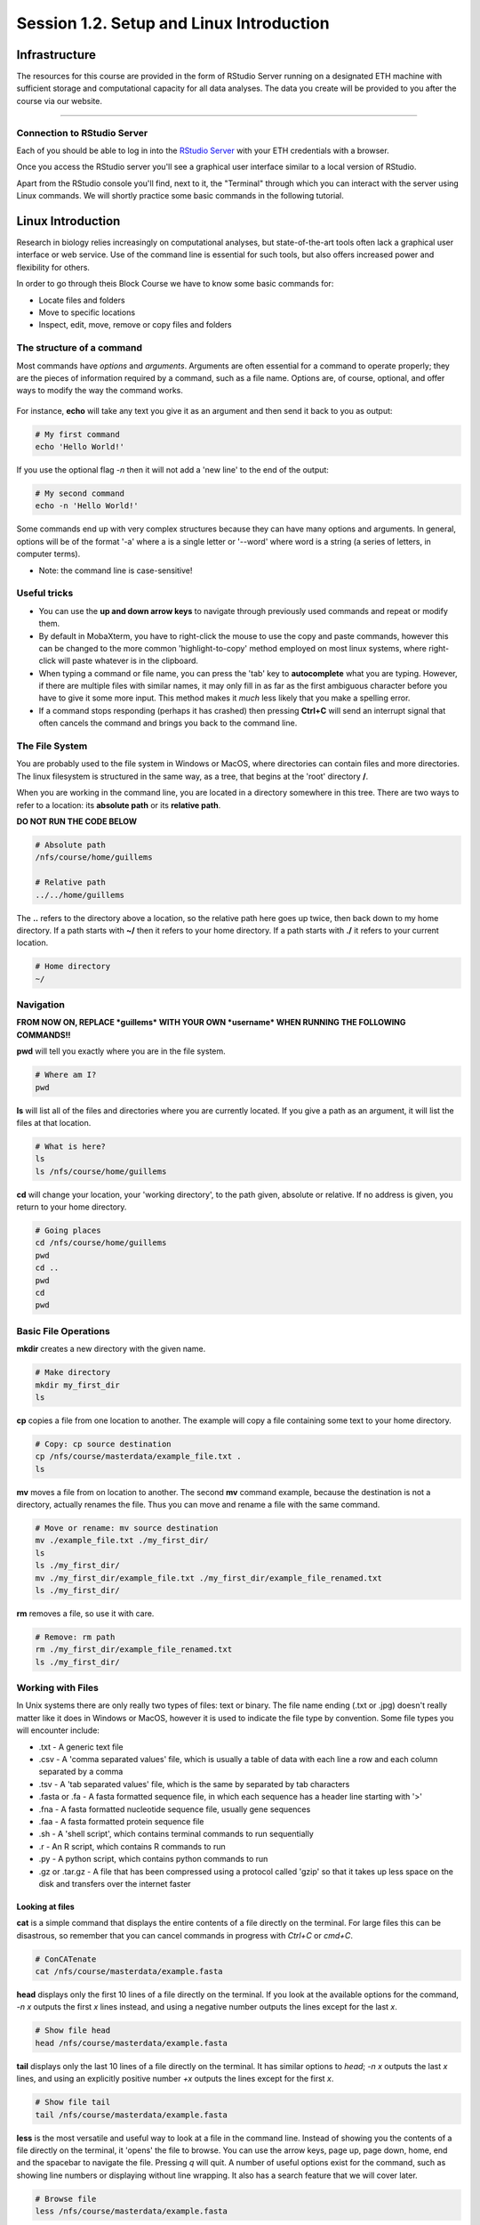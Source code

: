 
Session 1.2. Setup and Linux Introduction
=========================================

Infrastructure
--------------

The resources for this course are provided in the form of RStudio Server running on a designated ETH machine with sufficient storage and computational capacity for all data analyses. The data you create will be provided to you after the course via our website.

----

Connection to RStudio Server
^^^^^^^^^^^^^^^^^^^^^^^^^^^^

Each of you should be able to log in into the  `RStudio Server <https://rstudio-teaching.ethz.ch/>`_ with your ETH credentials with a browser.

Once you access the RStudio server you'll see a graphical user interface similar to a local version of RStudio.

.. image:: images/rstudioserver.jpg
     :align: center

Apart from the RStudio console you'll find, next to it, the "Terminal" through which you can interact with the server using Linux commands. We will shortly practice some basic commands in the following tutorial.

Linux Introduction
------------------
Research in biology relies increasingly on computational analyses, but state-of-the-art tools often lack a graphical user interface or web service. Use of the command line is essential for such tools, but also offers increased power and flexibility for others.

In order to go through theis Block Course we have to know some basic commands for:

* Locate files and folders
* Move to specific locations
* Inspect, edit, move, remove or copy files and folders

The structure of a command
^^^^^^^^^^^^^^^^^^^^^^^^^^

Most commands have *options* and *arguments*. Arguments are often essential for a command to operate properly; they are the pieces of information required by a command, such as a file name. Options are, of course, optional, and offer ways to modify the way the command works.

.. figure:: images/command_structure.png
    :align: center

For instance, **echo** will take any text you give it as an argument and then send it back to you as output:

.. code-block:: bash

    # My first command
    echo 'Hello World!'

If you use the optional flag *-n* then it will not add a 'new line' to the end of the output:

.. code-block:: bash

    # My second command
    echo -n 'Hello World!'

Some commands end up with very complex structures because they can have many options and arguments. In general, options will be of the format '-a' where a is a single letter or '--word' where word is a string (a series of letters, in computer terms).

* Note: the command line is case-sensitive!

Useful tricks
^^^^^^^^^^^^^

* You can use the **up and down arrow keys** to navigate through previously used commands and repeat or modify them.

* By default in MobaXterm, you have to right-click the mouse to use the copy and paste commands, however this can be changed to the more common 'highlight-to-copy' method employed on most linux systems, where right-click will paste whatever is in the clipboard.

* When typing a command or file name, you can press the 'tab' key to **autocomplete** what you are typing. However, if there are multiple files with similar names, it may only fill in as far as the first ambiguous character before you have to give it some more input. This method makes it *much* less likely that you make a spelling error.

* If a command stops responding (perhaps it has crashed) then pressing **Ctrl+C** will send an interrupt signal that often cancels the command and brings you back to the command line.


The File System
^^^^^^^^^^^^^^^

You are probably used to the file system in Windows or MacOS, where directories can contain files and more directories. The linux filesystem is structured in the same way, as a tree, that begins at the 'root' directory **/**.

.. image::
    images/filesystem_hierarchy.png

When you are working in the command line, you are located in a directory somewhere in this tree. There are two ways to refer to a location: its **absolute path** or its **relative path**.

**DO NOT RUN THE CODE BELOW**

.. code-block:: bash

    # Absolute path
    /nfs/course/home/guillems

    # Relative path
    ../../home/guillems

The **..** refers to the directory above a location, so the relative path here goes up twice, then back down to my home directory. If a path starts with **~/** then it refers to your home directory. If a path starts with **./** it refers to your current location.

.. code-block:: bash

    # Home directory
    ~/

Navigation
^^^^^^^^^^

**FROM NOW ON, REPLACE *guillems* WITH YOUR OWN *username* WHEN RUNNING THE FOLLOWING COMMANDS!!**

**pwd** will tell you exactly where you are in the file system.

.. code-block:: bash

    # Where am I?
    pwd

**ls** will list all of the files and directories where you are currently located. If you give a path as an argument, it will list the files at that location.

.. code-block:: bash

    # What is here?
    ls
    ls /nfs/course/home/guillems

**cd** will change your location, your 'working directory', to the path given, absolute or relative. If no address is given, you return to your home directory.

.. code-block:: bash

    # Going places
    cd /nfs/course/home/guillems
    pwd
    cd ..
    pwd
    cd
    pwd



Basic File Operations
^^^^^^^^^^^^^^^^^^^^^

**mkdir** creates a new directory with the given name.

.. code-block:: bash

    # Make directory
    mkdir my_first_dir
    ls

**cp** copies a file from one location to another. The example will copy a file containing some text to your home directory.

.. code-block:: bash

    # Copy: cp source destination
    cp /nfs/course/masterdata/example_file.txt .
    ls

**mv** moves a file from on location to another. The second **mv** command example, because the destination is not a directory, actually renames the file. Thus you can move and rename a file with the same command.

.. code-block:: bash

    # Move or rename: mv source destination
    mv ./example_file.txt ./my_first_dir/
    ls
    ls ./my_first_dir/
    mv ./my_first_dir/example_file.txt ./my_first_dir/example_file_renamed.txt
    ls ./my_first_dir/

**rm** removes a file, so use it with care.

.. code-block:: bash

    # Remove: rm path
    rm ./my_first_dir/example_file_renamed.txt
    ls ./my_first_dir/


Working with Files
^^^^^^^^^^^^^^^^^^

In Unix systems there are only really two types of files: text or binary. The file name ending (.txt or .jpg) doesn't really matter like it does in Windows or MacOS, however it is used to indicate the file type by convention. Some file types you will encounter include:

* .txt - A generic text file
* .csv - A 'comma separated values' file, which is usually a table of data with each line a row and each column separated by a comma
* .tsv - A 'tab separated values' file, which is the same by separated by tab characters
* .fasta or .fa - A fasta formatted sequence file, in which each sequence has a header line starting with '>'
* .fna - A fasta formatted nucleotide sequence file, usually gene sequences
* .faa - A fasta formatted protein sequence file
* .sh - A 'shell script', which contains terminal commands to run sequentially
* .r - An R script, which contains R commands to run
* .py - A python script, which contains python commands to run
* .gz or .tar.gz - A file that has been compressed using a protocol called 'gzip' so that it takes up less space on the disk and transfers over the internet faster


Looking at files
****************

**cat** is a simple command that displays the entire contents of a file directly on the terminal. For large files this can be disastrous, so remember that you can cancel commands in progress with *Ctrl+C* or *cmd+C*.

.. code-block:: bash

    # ConCATenate
    cat /nfs/course/masterdata/example.fasta

**head** displays only the first 10 lines of a file directly on the terminal. If you look at the available options for the command, *-n x* outputs the first *x* lines instead, and using a negative number outputs the lines except for the last *x*.

.. code-block:: bash

    # Show file head
    head /nfs/course/masterdata/example.fasta

**tail** displays only the last 10 lines of a file directly on the terminal. It has similar options to *head*; *-n x* outputs the last *x* lines, and using an explicitly positive number *+x* outputs the lines except for the first *x*.

.. code-block:: bash

    # Show file tail
    tail /nfs/course/masterdata/example.fasta

**less** is the most versatile and useful way to look at a file in the command line. Instead of showing you the contents of a file directly on the terminal, it 'opens' the file to browse. You can use the arrow keys, page up, page down, home, end and the spacebar to navigate the file. Pressing *q* will quit. A number of useful options exist for the command, such as showing line numbers or displaying without line wrapping. It also has a search feature that we will cover later.

.. code-block:: bash

    # Browse file
    less /nfs/course/masterdata/example.fasta

Resources
^^^^^^^^

Mastering the terminal is an incredible useful skill for most bioinformatic workflows. We show you only the minimum number commands that are needed for this tutorial. There're great `tutorials <http://swcarpentry.github.io/shell-novice/>`_ if you would like to continue working with the terminal.

Please use the `unix cheat sheet <https://sites.tufts.edu/cbi/files/2013/01/linux_cheat_sheet.pdf>`_ as a reference for Linux commands.
